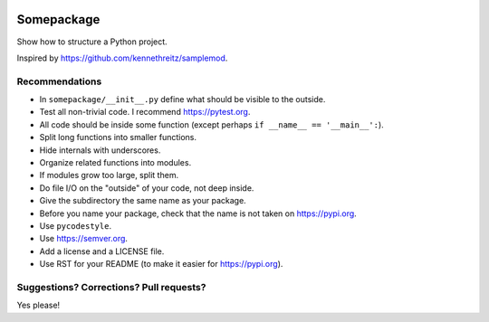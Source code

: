 .. image:: https://travis-ci.org/bast/somepackage.svg?branch=master
   :target: https://travis-ci.org/bast/somepackage/builds
.. image:: https://img.shields.io/badge/license-%20MPL--v2.0-blue.svg
   :target: ../master/LICENSE


Somepackage
===========

Show how to structure a Python project.

Inspired by https://github.com/kennethreitz/samplemod.


Recommendations
---------------

- In ``somepackage/__init__.py`` define what should be visible to the outside.
- Test all non-trivial code. I recommend https://pytest.org.
- All code should be inside some function (except perhaps ``if __name__ == '__main__':``).
- Split long functions into smaller functions.
- Hide internals with underscores.
- Organize related functions into modules.
- If modules grow too large, split them.
- Do file I/O on the "outside" of your code, not deep inside.
- Give the subdirectory the same name as your package.
- Before you name your package, check that the name is not taken on https://pypi.org.
- Use ``pycodestyle``.
- Use https://semver.org.
- Add a license and a LICENSE file.
- Use RST for your README (to make it easier for https://pypi.org).


Suggestions? Corrections? Pull requests?
----------------------------------------

Yes please!
